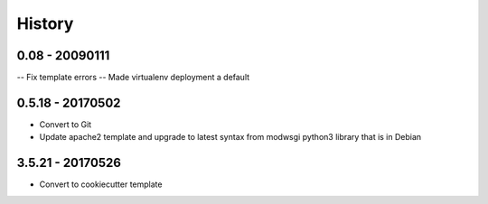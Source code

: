 =======
History
=======

0.08 - 20090111
---------------

-- Fix template errors
-- Made virtualenv deployment a default

0.5.18 - 20170502
-----------------

- Convert to Git
- Update apache2 template and upgrade to latest syntax from modwsgi python3 library that is in Debian

3.5.21 - 20170526
-----------------

- Convert to cookiecutter template
